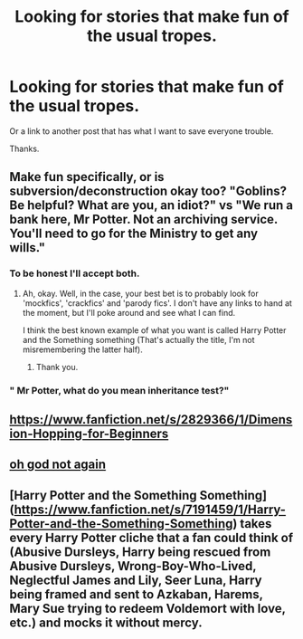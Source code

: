 #+TITLE: Looking for stories that make fun of the usual tropes.

* Looking for stories that make fun of the usual tropes.
:PROPERTIES:
:Author: TheAncientSun
:Score: 7
:DateUnix: 1579535476.0
:DateShort: 2020-Jan-20
:FlairText: Request
:END:
Or a link to another post that has what I want to save everyone trouble.

Thanks.


** Make fun specifically, or is subversion/deconstruction okay too? "Goblins? Be helpful? What are you, an idiot?" vs "We run a bank here, Mr Potter. Not an archiving service. You'll need to go for the Ministry to get any wills."
:PROPERTIES:
:Author: Avalon1632
:Score: 6
:DateUnix: 1579536621.0
:DateShort: 2020-Jan-20
:END:

*** To be honest I'll accept both.
:PROPERTIES:
:Author: TheAncientSun
:Score: 3
:DateUnix: 1579536715.0
:DateShort: 2020-Jan-20
:END:

**** Ah, okay. Well, in the case, your best bet is to probably look for 'mockfics', 'crackfics' and 'parody fics'. I don't have any links to hand at the moment, but I'll poke around and see what I can find.

I think the best known example of what you want is called Harry Potter and the Something something (That's actually the title, I'm not misremembering the latter half).
:PROPERTIES:
:Author: Avalon1632
:Score: 3
:DateUnix: 1579537386.0
:DateShort: 2020-Jan-20
:END:

***** Thank you.
:PROPERTIES:
:Author: TheAncientSun
:Score: 3
:DateUnix: 1579539077.0
:DateShort: 2020-Jan-20
:END:


*** " Mr Potter, what do you mean inheritance test?"
:PROPERTIES:
:Author: ninjaasdf
:Score: 1
:DateUnix: 1579552242.0
:DateShort: 2020-Jan-21
:END:


** [[https://www.fanfiction.net/s/2829366/1/Dimension-Hopping-for-Beginners]]
:PROPERTIES:
:Author: FitzDizzyspells
:Score: 3
:DateUnix: 1579537151.0
:DateShort: 2020-Jan-20
:END:


** [[https://m.fanfiction.net/s/4536005/1/Oh-God-Not-Again][oh god not again]]
:PROPERTIES:
:Score: 2
:DateUnix: 1579546527.0
:DateShort: 2020-Jan-20
:END:


** [Harry Potter and the Something Something] ([[https://www.fanfiction.net/s/7191459/1/Harry-Potter-and-the-Something-Something]]) takes every Harry Potter cliche that a fan could think of (Abusive Dursleys, Harry being rescued from Abusive Dursleys, Wrong-Boy-Who-Lived, Neglectful James and Lily, Seer Luna, Harry being framed and sent to Azkaban, Harems, Mary Sue trying to redeem Voldemort with love, etc.) and mocks it without mercy.
:PROPERTIES:
:Author: Radioactive_Requiem
:Score: 1
:DateUnix: 1579576714.0
:DateShort: 2020-Jan-21
:END:
